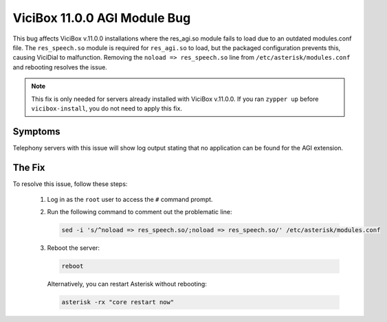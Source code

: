 
ViciBox 11.0.0 AGI Module Bug
=============================

This bug affects ViciBox v.11.0.0 installations where the res_agi.so module fails to load due to an outdated modules.conf file. The ``res_speech.so`` module is required for ``res_agi.so`` to load, but the packaged configuration prevents this, causing ViciDial to malfunction. Removing the ``noload => res_speech.so`` line from ``/etc/asterisk/modules.conf`` and rebooting resolves the issue.

.. note::
   This fix is only needed for servers already installed with ViciBox v.11.0.0. If you ran ``zypper up`` before ``vicibox-install``, you do not need to apply this fix.

Symptoms
--------

Telephony servers with this issue will show log output stating that no application can be found for the AGI extension.

.. code-block:: none
   :caption: Example Log Output

   [Jun 28 12:47:30] == Using SIP RTP CoS mark 5
   [Jun 28 12:47:30] > 0x7fd550024340 -- Strict RTP learning after remote address set to: 192.168.1.106:12722
   [Jun 28 12:47:30] WARNING[25228][C-00000006]: pbx.c:2928 pbx_extension_helper: No application 'AGI' for extension (defaultlog, 9684, 1)
   [Jun 28 12:47:30] == Spawn extension (defaultlog, 9684, 1) exited non-zero on 'SIP/145-00000008'
   [Jun 28 12:47:30] WARNING[25228][C-00000006]: pbx.c:2928 pbx_extension_helper: No application 'AGI' for extension (defaultlog, h, 1)
   [Jun 28 12:47:30] == Spawn extension (defaultlog, h, 1) exited non-zero on 'SIP/145-00000008'

The Fix
-------

To resolve this issue, follow these steps:

   #. Log in as the ``root`` user to access the ``#`` command prompt.
   #. Run the following command to comment out the problematic line:

      .. code-block:: bash

         sed -i 's/^noload => res_speech.so/;noload => res_speech.so/' /etc/asterisk/modules.conf

   #. Reboot the server:

      .. code-block:: bash

         reboot

      Alternatively, you can restart Asterisk without rebooting:

      .. code-block:: bash

         asterisk -rx "core restart now"


